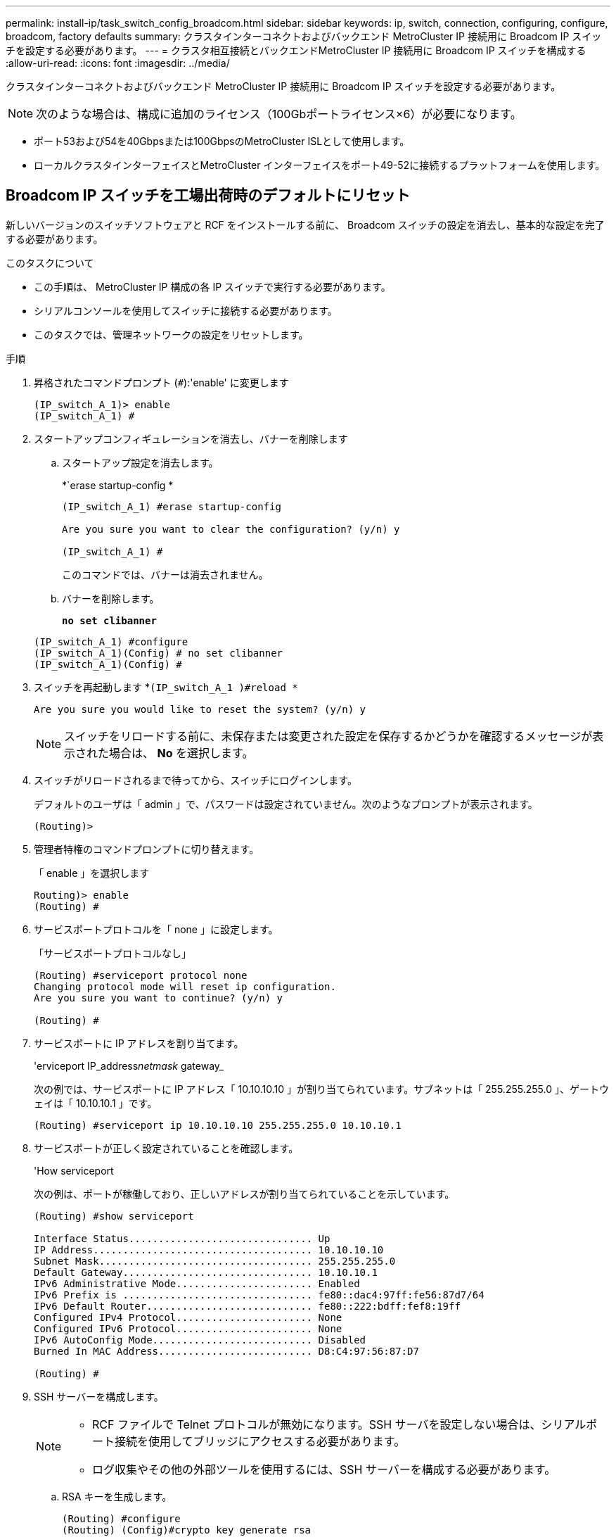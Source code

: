 ---
permalink: install-ip/task_switch_config_broadcom.html 
sidebar: sidebar 
keywords: ip, switch, connection, configuring, configure, broadcom, factory defaults 
summary: クラスタインターコネクトおよびバックエンド MetroCluster IP 接続用に Broadcom IP スイッチを設定する必要があります。 
---
= クラスタ相互接続とバックエンドMetroCluster IP 接続用に Broadcom IP スイッチを構成する
:allow-uri-read: 
:icons: font
:imagesdir: ../media/


[role="lead"]
クラスタインターコネクトおよびバックエンド MetroCluster IP 接続用に Broadcom IP スイッチを設定する必要があります。


NOTE: 次のような場合は、構成に追加のライセンス（100Gbポートライセンス×6）が必要になります。

* ポート53および54を40Gbpsまたは100GbpsのMetroCluster ISLとして使用します。
* ローカルクラスタインターフェイスとMetroCluster インターフェイスをポート49-52に接続するプラットフォームを使用します。




== Broadcom IP スイッチを工場出荷時のデフォルトにリセット

新しいバージョンのスイッチソフトウェアと RCF をインストールする前に、 Broadcom スイッチの設定を消去し、基本的な設定を完了する必要があります。

.このタスクについて
* この手順は、 MetroCluster IP 構成の各 IP スイッチで実行する必要があります。
* シリアルコンソールを使用してスイッチに接続する必要があります。
* このタスクでは、管理ネットワークの設定をリセットします。


.手順
. 昇格されたコマンドプロンプト (`#`):'enable' に変更します
+
[listing]
----
(IP_switch_A_1)> enable
(IP_switch_A_1) #
----
. スタートアップコンフィギュレーションを消去し、バナーを削除します
+
.. スタートアップ設定を消去します。
+
*`erase startup-config *

+
[listing]
----
(IP_switch_A_1) #erase startup-config

Are you sure you want to clear the configuration? (y/n) y

(IP_switch_A_1) #
----
+
このコマンドでは、バナーは消去されません。

.. バナーを削除します。
+
*`no set clibanner`*

+
[listing]
----
(IP_switch_A_1) #configure
(IP_switch_A_1)(Config) # no set clibanner
(IP_switch_A_1)(Config) #
----


. スイッチを再起動します *`(IP_switch_A_1 )#reload *`
+
[listing]
----
Are you sure you would like to reset the system? (y/n) y
----
+

NOTE: スイッチをリロードする前に、未保存または変更された設定を保存するかどうかを確認するメッセージが表示された場合は、 *No* を選択します。

. スイッチがリロードされるまで待ってから、スイッチにログインします。
+
デフォルトのユーザは「 admin 」で、パスワードは設定されていません。次のようなプロンプトが表示されます。

+
[listing]
----
(Routing)>
----
. 管理者特権のコマンドプロンプトに切り替えます。
+
「 enable 」を選択します

+
[listing]
----
Routing)> enable
(Routing) #
----
. サービスポートプロトコルを「 none 」に設定します。
+
「サービスポートプロトコルなし」

+
[listing]
----
(Routing) #serviceport protocol none
Changing protocol mode will reset ip configuration.
Are you sure you want to continue? (y/n) y

(Routing) #
----
. サービスポートに IP アドレスを割り当てます。
+
'erviceport IP_address__netmask__ gateway_

+
次の例では、サービスポートに IP アドレス「 10.10.10.10 」が割り当てられています。サブネットは「 255.255.255.0 」、ゲートウェイは「 10.10.10.1 」です。

+
[listing]
----
(Routing) #serviceport ip 10.10.10.10 255.255.255.0 10.10.10.1
----
. サービスポートが正しく設定されていることを確認します。
+
'How serviceport

+
次の例は、ポートが稼働しており、正しいアドレスが割り当てられていることを示しています。

+
[listing]
----
(Routing) #show serviceport

Interface Status............................... Up
IP Address..................................... 10.10.10.10
Subnet Mask.................................... 255.255.255.0
Default Gateway................................ 10.10.10.1
IPv6 Administrative Mode....................... Enabled
IPv6 Prefix is ................................ fe80::dac4:97ff:fe56:87d7/64
IPv6 Default Router............................ fe80::222:bdff:fef8:19ff
Configured IPv4 Protocol....................... None
Configured IPv6 Protocol....................... None
IPv6 AutoConfig Mode........................... Disabled
Burned In MAC Address.......................... D8:C4:97:56:87:D7

(Routing) #
----
. SSH サーバーを構成します。
+
[NOTE]
====
** RCF ファイルで Telnet プロトコルが無効になります。SSH サーバを設定しない場合は、シリアルポート接続を使用してブリッジにアクセスする必要があります。
** ログ収集やその他の外部ツールを使用するには、SSH サーバーを構成する必要があります。


====
+
.. RSA キーを生成します。
+
[listing]
----
(Routing) #configure
(Routing) (Config)#crypto key generate rsa
----
.. DSA キーの生成（オプション）
+
[listing]
----
(Routing) #configure
(Routing) (Config)#crypto key generate dsa
----
.. FIPS 準拠バージョンの EFOS を使用している場合は、 ECDSA キーを生成します。次の例では、長さ521のキーを作成します。有効な値は、 256 、 384 、または 521 です。
+
[listing]
----
(Routing) #configure
(Routing) (Config)#crypto key generate ecdsa 521
----
.. SSH サーバを有効にします。
+
必要に応じて、設定コンテキストを終了します。

+
[listing]
----
(Routing) (Config)#end
(Routing) #ip ssh server enable
----
+

NOTE: キーがすでに存在する場合は、それらを上書きするように求められることがあります。



. 必要に応じて、ドメインとネームサーバを設定します。
+
「 configure 」を実行します

+
次に 'ip domain' コマンドと 'ip name server' コマンドの例を示します

+
[listing]
----
(Routing) # configure
(Routing) (Config)#ip domain name lab.netapp.com
(Routing) (Config)#ip name server 10.99.99.1 10.99.99.2
(Routing) (Config)#exit
(Routing) (Config)#
----
. 必要に応じて、タイムゾーンと時刻の同期（ SNTP ）を設定します。
+
次に 'ntp' コマンドの例を示しますこの例では 'sntp サーバの IP アドレスと相対タイム・ゾーンを指定します

+
[listing]
----
(Routing) #
(Routing) (Config)#sntp client mode unicast
(Routing) (Config)#sntp server 10.99.99.5
(Routing) (Config)#clock timezone -7
(Routing) (Config)#exit
(Routing) (Config)#
----
+
EFOSバージョン3.10.0.3以降の場合は、 `ntp` 次の例に示すように、コマンドを実行します。

+
[listing]
----
> (Config)# ntp ?

authenticate             Enables NTP authentication.
authentication-key       Configure NTP authentication key.
broadcast                Enables NTP broadcast mode.
broadcastdelay           Configure NTP broadcast delay in microseconds.
server                   Configure NTP server.
source-interface         Configure the NTP source-interface.
trusted-key              Configure NTP authentication key number for trusted time source.
vrf                      Configure the NTP VRF.

>(Config)# ntp server ?

ip-address|ipv6-address|hostname  Enter a valid IPv4/IPv6 address or hostname.

>(Config)# ntp server 10.99.99.5
----
. スイッチ名を設定します。
+
'hostname ip_switch_a_1'

+
スイッチのプロンプトに新しい名前が表示されます。

+
[listing]
----
(Routing) # hostname IP_switch_A_1

(IP_switch_A_1) #
----
. 設定を保存します。
+
「メモリの書き込み」

+
次の例のようなプロンプトと出力が表示されます。

+
[listing]
----
(IP_switch_A_1) #write memory

This operation may take a few minutes.
Management interfaces will not be available during this time.

Are you sure you want to save? (y/n) y

Config file 'startup-config' created successfully .


Configuration Saved!

(IP_switch_A_1) #
----
. MetroCluster IP 構成の他の 3 つのスイッチについて、上記の手順を繰り返します。




== Broadcom スイッチの EFOS ソフトウェアのダウンロードとインストール

MetroCluster IP 構成の各スイッチにスイッチのオペレーティングシステムファイルと RCF ファイルをダウンロードする必要があります。

.このタスクについて
このタスクは、 MetroCluster IP 構成内のスイッチごとに実行する必要があります。

[]
====
* 次の点に注意してください。 *

* EFOS 3.x.x から EFOS 3.x.x 以降にアップグレードするときは、スイッチが EFOS 3.4.4.6 （または 3.4.x.x 以降のリリース）を実行している必要があります。それよりも前のリリースを実行している場合は、まずスイッチを EFOS 3.4.4.6 （または 3.4.x.x 以降のリリース）にアップグレードしてから、スイッチを EFOS 3.x.x 以降にアップグレードします。
* EFOS 3.x.x と 3.7.x.x 以降の設定は異なります。EFOS バージョンを 3.4.x.x から 3.7.x.x 以降、またはその逆に変更する場合は、スイッチを工場出荷時のデフォルトにリセットする必要があり、対応する EFOS バージョンの RCF ファイルが適用される（再適用される）必要があります。この手順には、シリアルコンソールポート経由でアクセスする必要があります。
* EFOS バージョン 3.7.x.x 以降では、 FIPS に準拠していないバージョンと FIPS に準拠したバージョンが提供されています。FIPS に準拠していないバージョンから FIPS に準拠したバージョンに移行する場合とその逆に移行する場合は、さまざまな手順があります。EFOS を FIPS 非準拠バージョンから FIPS 準拠バージョンに変更するか、その逆に変更すると、スイッチが工場出荷時のデフォルトにリセットされます。この手順には、シリアルコンソールポート経由でアクセスする必要があります。


====
.手順
. からスイッチファームウェアをダウンロードしlink:https://www.broadcom.com/support/bes-switch["Broadcomサポートサイト"^]ます。
. 「show fips status」コマンドを使用して、EFOSのバージョンがFIPSに準拠しているか、FIPSに準拠していないかを確認します。次の例では'ip_switch_a_1'はFIPS準拠のEFOSを使用しており'ip_switch_a_2'はFIPS非準拠のEFOSを使用しています
+
*例1 *

+
[listing]
----
IP_switch_A_1 #show fips status

System running in FIPS mode

IP_switch_A_1 #
----
+
*例2 *

+
[listing]
----
IP_switch_A_2 #show fips status
                     ^
% Invalid input detected at `^` marker.

IP_switch_A_2 #
----
. 次の表を参照して、実行する必要がある方法を確認してください。
+
|===


| * 手順 * | * 現在の EFOS バージョン * | * 新しい EFOS バージョン * | * 高レベルステップ * 


 a| 
FIPS に準拠している 2 つのバージョン間で EFOS をアップグレードする手順
 a| 
3.4.x.x
 a| 
3.4.x.x
 a| 
方法 1 ）設定とライセンスの情報は保持されています



 a| 
3.4.4.6 （または 3.4.x.x 以降）
 a| 
3.7.x.x 以降の非 FIPS 準拠
 a| 
方法 1 を使用して EFOS をアップグレードします。スイッチを工場出荷時のデフォルトにリセットして、 EFOS 3.x.x 以降の RCF ファイルを適用します



.2+| 3.7.x.x 以降の非 FIPS 準拠  a| 
3.4.4.6 （または 3.4.x.x 以降）
 a| 
方法 1 を使用して EFOS をダウングレードします。スイッチを工場出荷時のデフォルトにリセットして、 EFOS 3.x.x の RCF ファイルを適用します



 a| 
3.7.x.x 以降の非 FIPS 準拠
 a| 
方法 1 を使用して新しい EFOS イメージをインストールします。構成とライセンスの情報は保持されます



 a| 
3.7.x.x 以降の FIPS に準拠しています
 a| 
3.7.x.x 以降の FIPS に準拠しています
 a| 
方法 1 を使用して新しい EFOS イメージをインストールします。構成とライセンスの情報は保持されます



 a| 
FIPS 準拠の EFOS バージョンへのアップグレード手順
 a| 
FIPS に準拠していません
 a| 
FIPS に準拠している
 a| 
方法 2 を使用した EFOS イメージのインストールスイッチの設定とライセンス情報が失われます。



 a| 
FIPS に準拠している
 a| 
FIPS に準拠していません

|===
+
** 方法 1 ： <<ソフトウェアイメージをバックアップブートパーティションにダウンロードして EFOS をアップグレードする手順>>
** 方法 2 ： <<ONIE OS インストールを使用して EFOS をアップグレードする手順>>






=== ソフトウェアイメージをバックアップブートパーティションにダウンロードして EFOS をアップグレードする手順

次の手順を実行できるのは、両方の EFOS バージョンが FIPS 非準拠であるか、両方の EFOS バージョンが FIPS 準拠である場合のみです。


NOTE: FIPS に準拠したバージョンで、もう一方のバージョンが FIPS に準拠していない場合は、次の手順を使用しないでください。

.手順
. スイッチソフトウェアをスイッチにコピーします :+copy sftp://user@50.50.50.50 /switchsoftware/efos-3.4.6.stk backup+`
+
この例では、 efos-3.4.6.stk オペレーティングシステムファイルが SFTP サーバ（ 50.50.50 ）からバックアップパーティションにコピーされています。使用する TFTP / SFTP サーバの IP アドレスを指定し、インストールする必要がある RCF ファイルのファイル名を指定する必要があります。

+
[listing]
----
(IP_switch_A_1) #copy sftp://user@50.50.50.50/switchsoftware/efos-3.4.4.6.stk backup
Remote Password:*************

Mode........................................... SFTP
Set Server IP.................................. 50.50.50.50
Path........................................... /switchsoftware/
Filename....................................... efos-3.4.4.6.stk
Data Type...................................... Code
Destination Filename........................... backup

Management access will be blocked for the duration of the transfer
Are you sure you want to start? (y/n) y

File transfer in progress. Management access will be blocked for the duration of the transfer. Please wait...
SFTP Code transfer starting...


File transfer operation completed successfully.

(IP_switch_A_1) #
----
. 次回リブート時にスイッチをバックアップパーティションからブートするように設定します。
+
「ブート・システム・バックアップ」を参照してください

+
[listing]
----
(IP_switch_A_1) #boot system backup
Activating image backup ..

(IP_switch_A_1) #
----
. 次回ブート時に新しいブートイメージがアクティブになることを確認します。
+
'How bootvar'

+
[listing]
----
(IP_switch_A_1) #show bootvar

Image Descriptions

 active :
 backup :


 Images currently available on Flash

 ----  -----------  --------  ---------------  ------------
 unit       active    backup   current-active   next-active
 ----  -----------  --------  ---------------  ------------

	1       3.4.4.2    3.4.4.6      3.4.4.2        3.4.4.6

(IP_switch_A_1) #
----
. 設定を保存します。
+
「メモリの書き込み」

+
[listing]
----
(IP_switch_A_1) #write memory

This operation may take a few minutes.
Management interfaces will not be available during this time.

Are you sure you want to save? (y/n) y


Configuration Saved!

(IP_switch_A_1) #
----
. スイッチをリブートします。
+
「再ロード」

+
[listing]
----
(IP_switch_A_1) #reload

Are you sure you would like to reset the system? (y/n) y
----
. スイッチがリブートするまで待ちます。
+

NOTE: まれに、スイッチが起動しないことがあります。に従ってください <<ONIE OS インストールを使用して EFOS をアップグレードする手順>> 新しいイメージをインストールします。

. スイッチを EFOS 3.x.x から EFOS 3.x.x に変更した場合、またはその逆の場合は、次の 2 つの手順に従って正しい設定（ RCF ）を適用します。
+
.. <<Broadcom IP スイッチを工場出荷時のデフォルトにリセット>>
.. <<Broadcom の RCF ファイルのダウンロードとインストール>>


. MetroCluster IP 構成の残りの 3 つの IP スイッチについて、上記の手順を繰り返します。




=== ONIE OS インストールを使用して EFOS をアップグレードする手順

一方の EFOS バージョンが FIPS に準拠していて、もう一方の EFOS バージョンが FIPS に準拠していない場合は、次の手順を実行できます。次の手順は、スイッチがブートに失敗した場合に、 ONIE から FIPS 非準拠または FIPS 準拠の EFOS 3.x.x イメージをインストールするために使用できます。

.手順
. スイッチを ONIE インストールモードで起動します。
+
起動中に、次の画面が表示されたら ONIE を選択します。

+
[listing]
----
 +--------------------------------------------------------------------+
 |EFOS                                                                |
 |*ONIE                                                               |
 |                                                                    |
 |                                                                    |
 |                                                                    |
 |                                                                    |
 |                                                                    |
 |                                                                    |
 |                                                                    |
 |                                                                    |
 |                                                                    |
 |                                                                    |
 +--------------------------------------------------------------------+

----
+
「 ONIE 」を選択すると、スイッチがロードされ、次の選択肢が表示されます。

+
[listing]
----
 +--------------------------------------------------------------------+
 |*ONIE: Install OS                                                   |
 | ONIE: Rescue                                                       |
 | ONIE: Uninstall OS                                                 |
 | ONIE: Update ONIE                                                  |
 | ONIE: Embed ONIE                                                   |
 | DIAG: Diagnostic Mode                                              |
 | DIAG: Burn-In Mode                                                 |
 |                                                                    |
 |                                                                    |
 |                                                                    |
 |                                                                    |
 |                                                                    |
 +--------------------------------------------------------------------+

----
+
スイッチが ONIE インストールモードで起動します。

. ONIE の検出を停止し、イーサネットインターフェイスを設定します
+
次のメッセージが表示されたら、 <ENTER> を押して ONIE コンソールを起動します。

+
[listing]
----
 Please press Enter to activate this console. Info: eth0:  Checking link... up.
 ONIE:/ #
----
+

NOTE: ONIE の検出は続行され、メッセージがコンソールに出力されます。

+
[listing]
----
Stop the ONIE discovery
ONIE:/ # onie-discovery-stop
discover: installer mode detected.
Stopping: discover... done.
ONIE:/ #
----
. イーサネットインターフェイスを設定し、「 ifconfig eth0 <ipAddress> netmask <netmask> up 」および「 route add default gw <gatewayAddress> 」を使用してルートを追加します
+
[listing]
----
ONIE:/ # ifconfig eth0 10.10.10.10 netmask 255.255.255.0 up
ONIE:/ # route add default gw 10.10.10.1
----
. ONIE インストールファイルをホストしているサーバにアクセスできることを確認します。
+
[listing]
----
ONIE:/ # ping 50.50.50.50
PING 50.50.50.50 (50.50.50.50): 56 data bytes
64 bytes from 50.50.50.50: seq=0 ttl=255 time=0.429 ms
64 bytes from 50.50.50.50: seq=1 ttl=255 time=0.595 ms
64 bytes from 50.50.50.50: seq=2 ttl=255 time=0.369 ms
^C
--- 50.50.50.50 ping statistics ---
3 packets transmitted, 3 packets received, 0% packet loss
round-trip min/avg/max = 0.369/0.464/0.595 ms
ONIE:/ #
----
. 新しいスイッチソフトウェアをインストールします
+
[listing]
----

ONIE:/ # onie-nos-install http:// 50.50.50.50/Software/onie-installer-x86_64
discover: installer mode detected.
Stopping: discover... done.
Info: Fetching http:// 50.50.50.50/Software/onie-installer-3.7.0.4 ...
Connecting to 50.50.50.50 (50.50.50.50:80)
installer            100% |*******************************| 48841k  0:00:00 ETA
ONIE: Executing installer: http:// 50.50.50.50/Software/onie-installer-3.7.0.4
Verifying image checksum ... OK.
Preparing image archive ... OK.
----
+
ソフトウェアがスイッチをインストールし、リブートします。スイッチを通常どおりにリブートして新しい EFOS バージョンにします。

. 新しいスイッチソフトウェアがインストールされていることを確認します
+
*'How bootvar'*

+
[listing]
----

(Routing) #show bootvar
Image Descriptions
active :
backup :
Images currently available on Flash
---- 	----------- -------- --------------- ------------
unit 	active 	   backup   current-active  next-active
---- 	----------- -------- --------------- ------------
1 	3.7.0.4     3.7.0.4  3.7.0.4         3.7.0.4
(Routing) #
----
. インストールを完了します
+
設定を適用せずにスイッチがリブートし、工場出荷時のデフォルトにリセットされます。2 つの手順に従ってスイッチの基本設定を行い、次の 2 つのドキュメントに記載されているように RCF ファイルを適用します。

+
.. スイッチの基本設定を行います。手順 4 以降を実行します。 <<Broadcom IP スイッチを工場出荷時のデフォルトにリセット>>
.. の説明に従って、 RCF ファイルを作成して適用します <<Broadcom の RCF ファイルのダウンロードとインストール>>






== Broadcom の RCF ファイルのダウンロードとインストール

MetroCluster IP構成の各スイッチにスイッチのRCFファイルを生成してインストールする必要があります。

.作業を開始する前に
この作業には、 FTP 、 TFTP 、 SFTP 、 SCP などのファイル転送ソフトウェアが必要です。 ファイルをスイッチにコピーします。

.このタスクについて
この手順は、 MetroCluster IP 構成の各 IP スイッチで実行する必要があります。

RCF ファイルは 4 つあり、それぞれが MetroCluster IP 構成の 4 つの各スイッチに対応しています。使用するスイッチのモデルに対応した正しい RCF ファイルを使用する必要があります。

|===


| スイッチ | RCF ファイル 


 a| 
IP_switch_A_1
 a| 
v1.32_Switch-A1.txt



 a| 
IP_switch_a_2
 a| 
v1.32_Switch-A2.txt



 a| 
IP_switch_B_1
 a| 
v1.32_Switch-B1.txt



 a| 
IP_switch_B_2
 a| 
v1.32_Switch-B2.txt

|===

NOTE: EFOS バージョン 3.4.4.6 以降の 3.4.x.x の RCF ファイルリリースと EFOS バージョン 3.7.0.4 は異なります。スイッチが実行されている EFOS バージョンの正しい RCF ファイルを作成したことを確認する必要があります。

|===


| EFOS バージョン | RCF ファイルのバージョン 


| 3.4.x.x | V1.3 倍、 V1.4 倍 


| 3.7.x.x | v2.x 
|===
.手順
. MetroCluster IP 用の Broadcom RCF ファイルを生成します。
+
.. ダウンロード https://mysupport.netapp.com/site/tools/tool-eula/rcffilegenerator["MetroCluster IP 用の RcfFileGenerator"^]
.. RcfFileGenerator for MetroCluster IPを使用して、設定用のRCFファイルを生成します。
+

NOTE: ダウンロード後にRCFファイルを変更することはできません。



. RCF ファイルをスイッチにコピーします。
+
.. RCFファイルを最初のスイッチにコピーします。'copy sftp://user@ftp-server-ip-address/RcfFiles/switch-specific -RCF / BES-53248_v1.32_Switch-A1.txt nvram：script BES-53248 v1.32_Switch-A1.SCR
+
この例では、「 BES-53248_v1.32_Switch-A1.txt 」 RCF ファイルを、 SFTP サーバの「 0.50.50.50 」からローカルブートフラッシュにコピーしています。使用する TFTP / SFTP サーバの IP アドレスを指定し、インストールする必要がある RCF ファイルのファイル名を指定する必要があります。

+
[listing]
----
(IP_switch_A_1) #copy sftp://user@50.50.50.50/RcfFiles/BES-53248_v1.32_Switch-A1.txt nvram:script BES-53248_v1.32_Switch-A1.scr

Remote Password:*************

Mode........................................... SFTP
Set Server IP.................................. 50.50.50.50
Path........................................... /RcfFiles/
Filename....................................... BES-53248_v1.32_Switch-A1.txt
Data Type...................................... Config Script
Destination Filename........................... BES-53248_v1.32_Switch-A1.scr

Management access will be blocked for the duration of the transfer
Are you sure you want to start? (y/n) y

File transfer in progress. Management access will be blocked for the duration of the transfer. Please wait...
File transfer operation completed successfully.


Validating configuration script...

config

set clibanner "***************************************************************************

* NetApp Reference Configuration File (RCF)

*

* Switch    : BES-53248


...
The downloaded RCF is validated. Some output is being logged here.
...


Configuration script validated.
File transfer operation completed successfully.

(IP_switch_A_1) #
----
.. RCF ファイルがスクリプトとして保存されたことを確認します。
+
「原稿リスト」

+
[listing]
----
(IP_switch_A_1) #script list

Configuration Script Name        Size(Bytes)  Date of Modification
-------------------------------  -----------  --------------------
BES-53248_v1.32_Switch-A1.scr             852   2019 01 29 18:41:25

1 configuration script(s) found.
2046 Kbytes free.
(IP_switch_A_1) #
----
.. RCF スクリプトを適用します。
+
「 script apply BES-53248 v1.32_Switch-A1.scr 」を参照してください

+
[listing]
----
(IP_switch_A_1) #script apply BES-53248_v1.32_Switch-A1.scr

Are you sure you want to apply the configuration script? (y/n) y


config

set clibanner "********************************************************************************

* NetApp Reference Configuration File (RCF)

*

* Switch    : BES-53248

...
The downloaded RCF is validated. Some output is being logged here.
...

Configuration script 'BES-53248_v1.32_Switch-A1.scr' applied.

(IP_switch_A_1) #
----
.. 設定を保存します。
+
「メモリの書き込み」

+
[listing]
----
(IP_switch_A_1) #write memory

This operation may take a few minutes.
Management interfaces will not be available during this time.

Are you sure you want to save? (y/n) y


Configuration Saved!

(IP_switch_A_1) #
----
.. スイッチをリブートします。
+
「再ロード」

+
[listing]
----
(IP_switch_A_1) #reload

Are you sure you would like to reset the system? (y/n) y
----
.. 残りの 3 つのスイッチのそれぞれについて、同じ手順を繰り返します。それぞれのスイッチに対応する RCF ファイルをコピーするように注意してください。


. スイッチをリロードします。
+
「再ロード」

+
[listing]
----
IP_switch_A_1# reload
----
. MetroCluster IP 構成の他の 3 つのスイッチについて、上記の手順を繰り返します。




== 未使用のISLポートとポートチャネルを無効にする

NetAppでは、不要なヘルスアラートを回避するために、未使用のISLポートとポートチャネルを無効にすることを推奨します

. RCFファイルのバナーを使用して、未使用のISLポートとポートチャネルを特定します。
+

NOTE: ポートがブレークアウトモードの場合は、コマンドで指定するポート名がRCFバナーに表示される名前と異なることがあります。RCFケーブル接続ファイルを使用してポート名を検索することもできます。

+
[role="tabbed-block"]
====
.ISLホオトノシヨウサイ
--
コマンドを実行します `show port all`。

--
.ポートチャネルの詳細
--
コマンドを実行します `show port-channel all`。

--
====
. 未使用のISLポートとポートチャネルを無効にします。
+
特定された未使用のポートまたはポートチャネルごとに、次のコマンドを実行する必要があります。

+
[listing]
----
(SwtichA_1)> enable
(SwtichA_1)# configure
(SwtichA_1)(Config)# <port_name>
(SwtichA_1)(Interface 0/15)# shutdown
(SwtichA_1)(Interface 0/15)# end
(SwtichA_1)# write memory
----

